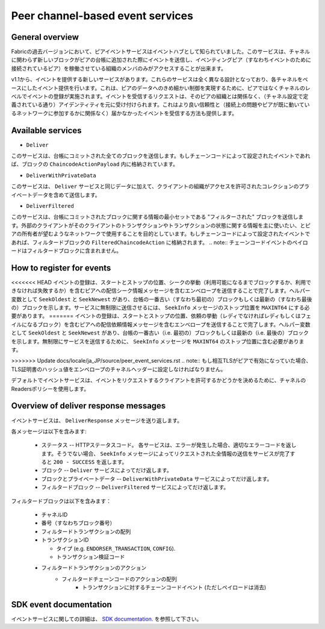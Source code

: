 Peer channel-based event services
=================================

General overview
----------------

Fabricの過去バージョンにおいて、ピアイベントサービスはイベントハブとして知られていました。このサービスは、チャネルに関わらず新しいブロックがピアの台帳に追加された際にイベントを送信し、イベンティングピア（すなわちイベントのために接続されているピア）を稼働させている組織のメンバのみがアクセスすることが出来ます。

v1.1から、イベントを提供する新しいサービスがあります。これらのサービスは全く異なる設計となっており、各チャネルをベースにしたイベント提供を行います。これは、ピアのデータへのきめ細かい制御を実現するために、ピアではなくチャネルのレベルでイベントの登録が実施されます。イベントを受信するリクエストは、そのピアの組織とは関係なく、（チャネル設定で定義されている通り）アイデンティティを元に受け付けられます。これはより良い信頼性と（接続上の問題やピアが既に動いているネットワークに参加するかに関係なく）届かなかったイベントを受信する方法も提供します。

Available services
------------------

* ``Deliver``

このサービスは、台帳にコミットされた全てのブロックを送信します。もしチェーンコードによって設定されたイベントであれば、ブロックの ``ChaincodeActionPayload`` 内に格納されています。

* ``DeliverWithPrivateData``

このサービスは、 ``Deliver`` サービスと同じデータに加えて、クライアントの組織がアクセスを許可されたコレクションのプライベートデータを含めて送信します。

* ``DeliverFiltered``

このサービスは、台帳にコミットされたブロックに関する情報の最小セットである "フィルターされた" ブロックを送信します。外部のクライアントがそのクライアントのトランザクションやトランザクションの状態に関する情報を主に使いたい、とピアの所有者が望むようなネットワークで使用することを目的としています。もしチェーンコードによって設定されたイベントであれば、フィルタードブロックの ``FilteredChaincodeAction`` に格納されます。
.. note:: チェーンコードイベントのペイロードはフィルタードブロックに含まれません。

How to register for events
--------------------------

<<<<<<< HEAD
イベントの登録は、スタートとストップの位置、シークの挙動（利用可能になるまでブロックするか、利用できなければ失敗するか）を含むピアへの配信シーク情報メッセージを含むエンベロープを送信することで完了します。ヘルパー変数として ``SeekOldest`` と ``SeekNewest`` があり、台帳の一番古い（すなわち最初の）ブロックもしくは最新の（すなわち最後の）ブロックを示します。サービスに無制限に送信させるには、 ``SeekInfo`` メッセージのストップ位置を ``MAXINT64`` にする必要があります。
=======
イベントの登録は、スタートとストップの位置、依頼の挙動（レディでなければレディもしくはフェイルになるブロック）を含むピアへの配信依頼情報メッセージを含むエンベロープを送信することで完了します。ヘルパー変数として ``SeekOldest`` と ``SeekNewest`` があり、台帳の一番古い（i.e. 最初の）ブロックもしくは最新の（i.e. 最後の）ブロックを示します。無制限にサービスを送信するために、 ``SeekInfo`` メッセージを ``MAXINT64`` のストップ位置に含む必要があります。

>>>>>>> Update docs/locale/ja_JP/source/peer_event_services.rst
.. note:: もし相互TLSがピアで有効になっていた場合、TLS証明書のハッシュ値をエンベロープのチャネルヘッダーに設定しなければなりません。

デフォルトでイベントサービスは、イベントをリクエストするクライアントを許可するかどうかを決めるために、チャネルのReadersポリシーを使用します。

Overview of deliver response messages
-------------------------------------

イベントサービスは、 ``DeliverResponse`` メッセージを送り返します。

各メッセージは以下を含みます:

 * ステータス -- HTTPステータスコード。 各サービスは、エラーが発生した場合、適切なエラーコードを返します。そうでない場合、 ``SeekInfo`` メッセージによってリクエストされた全情報の送信をサービスが完了すると ``200 - SUCCESS`` を返します。
 * ブロック -- ``Deliver`` サービスによってだけ返します。
 * ブロックとプライベートデータ -- ``DeliverWithPrivateData`` サービスによってだけ返します。
 * フィルタードブロック -- ``DeliverFiltered`` サービスによってだけ返します。

フィルタードブロックは以下を含みます：

 * チャネルID
 * 番号（すなわちブロック番号）
 * フィルタードトランザクションの配列
 * トランザクションID

   * タイプ (e.g. ``ENDORSER_TRANSACTION``, ``CONFIG``).
   * トランザクション検証コード

 * フィルタードトランザクションのアクション
     * フィルタードチェーンコードのアクションの配列
        * トランザクションに対するチェーンコードイベント (ただしペイロードは消去)

SDK event documentation
-----------------------

イベントサービスに関しての詳細は、 `SDK documentation. <https://hyperledger.github.io/fabric-sdk-node/{BRANCH}/tutorial-channel-events.html>`_ を参照して下さい。

.. Licensed under Creative Commons Attribution 4.0 International License
    https://creativecommons.org/licenses/by/4.0/
